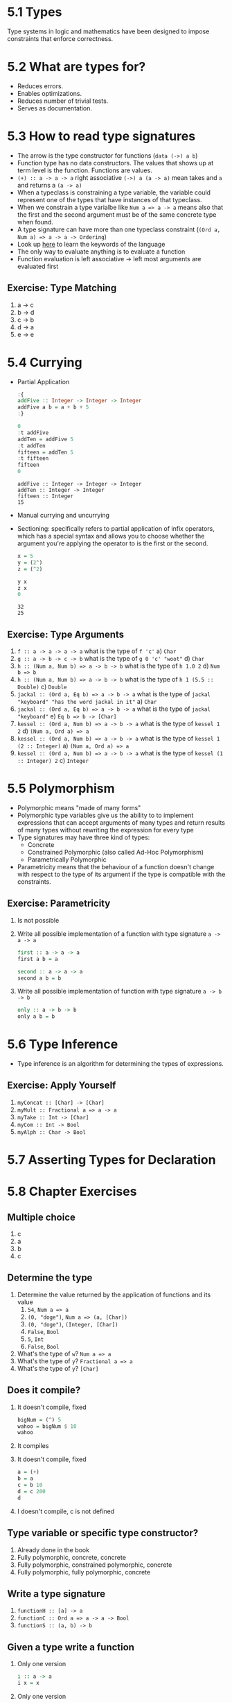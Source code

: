 * 5.1 Types
  Type systems in logic and mathematics have been designed to impose
  constraints that enforce correctness.

* 5.2 What are types for?
- Reduces errors.
- Enables optimizations.
- Reduces number of trivial tests.
- Serves as documentation.

* 5.3 How to read type signatures
- The arrow is the type constructor for functions (~data (->) a b~)
- Function type has no data constructors. The values that shows up at term level is the function. Functions are values.
- ~(+) :: a -> a -> a~ right associative ~(->) a (a -> a)~ mean takes and ~a~ and returns a ~(a -> a)~
- When a typeclass is constraining a type variable, the variable could represent one of the types that have instances of that typeclass.
- When we constrain a type varialbe like ~Num a => a -> a~ means also that the first and the second argument must be of the same concrete type when found.
- A type signature can have more than one typeclass constraint (~(Ord a, Num a) => a -> a -> Ordering~)
- Look up [[https://wiki.haskell.org/Keywords][here]] to learn the keywords of the language
- The only way to evaluate anything is to evaluate a function
- Function evaluation is left associative -> left most arguments are evaluated first
** Exercise: Type Matching
   1. a -> c
   2. b -> d
   3. c -> b
   4. d -> a
   5. e -> e

* 5.4 Currying
- Partial Application
  #+BEGIN_SRC haskell :results output replace
  :{
  addFive :: Integer -> Integer -> Integer
  addFive a b = a + b + 5
  :}

  0
  :t addFive
  addTen = addFive 5
  :t addTen
  fifteen = addTen 5
  :t fifteen
  fifteen
  0
  #+END_SRC

  #+RESULTS:
  : addFive :: Integer -> Integer -> Integer
  : addTen :: Integer -> Integer
  : fifteen :: Integer
  : 15
- Manual currying and uncurrying
- Sectioning: specifically refers to partial application of infix operators, which has a special syntax and allows you to choose whether the argument you're applying the operator to is the first or the second.
  #+BEGIN_SRC haskell :results output replace
  x = 5
  y = (2^)
  z = (^2)

  y x
  z x
  0
  #+END_SRC

  #+RESULTS:
  : 32
  : 25
** Exercise: Type Arguments
1. ~f :: a -> a -> a -> a~ what is the type of ~f 'c'~
   a) ~Char~
2. ~g :: a -> b -> c -> b~ what is the type of ~g 0 'c' "woot"~
   d) ~Char~
3. ~h :: (Num a, Num b) => a -> b -> b~ what is the type of ~h 1.0 2~
   d) ~Num b => b~
4. ~h :: (Num a, Num b) => a -> b -> b~ what is the type of ~h 1 (5.5 :: Double)~
   c) ~Double~
5. ~jackal :: (Ord a, Eq b) => a -> b -> a~ what is the type of ~jackal "keyboard" "has the word jackal in it"~
   a) ~Char~
6. ~jackal :: (Ord a, Eq b) => a -> b -> a~ what is the type of ~jackal "keyboard"~
   e) ~Eq b => b -> [Char]~
7. ~kessel :: (Ord a, Num b) => a -> b -> a~ what is the type of ~kessel 1 2~
   d) ~(Num a, Ord a) => a~
8. ~kessel :: (Ord a, Num b) => a -> b -> a~ what is the type of ~kessel 1 (2 :: Integer)~
   a) ~(Num a, Ord a) => a~
9. ~kessel :: (Ord a, Num b) => a -> b -> a~ what is the type of ~kessel (1 :: Integer) 2~
   c) ~Integer~

* 5.5 Polymorphism
  - Polymorphic means "made of many forms"
  - Polymorphic type variables give us the ability to to implement expressions that can accept arguments of many types and return results of many types without rewriting the expression for every type
  - Type signatures may have three kind of types:
    - Concrete
    - Constrained Polymorphic (also called Ad-Hoc Polymorphism)
    - Parametrically Polymorphic
  - Parametricity means that the behaviour of a function doesn't change with respect to the type of its argument if the type is compatible with the constraints.
** Exercise: Parametricity
   1. Is not possible
   2. Write all possible implementation of a function with type signature ~a -> a -> a~
      #+BEGIN_SRC haskell
      first :: a -> a -> a
      first a b = a
      #+END_SRC

      #+BEGIN_SRC haskell
      second :: a -> a -> a
      second a b = b
      #+END_SRC
   3. Write all possible implementation of function with type signature ~a -> b -> b~
      #+BEGIN_SRC haskell
      only :: a -> b -> b
      only a b = b
      #+END_SRC

* 5.6 Type Inference
  - Type inference is an algorithm for determining the types of expressions.
** Exercise: Apply Yourself
   1. ~myConcat :: [Char] -> [Char]~
   2. ~myMult :: Fractional a => a -> a~
   3. ~myTake :: Int -> [Char]~
   4. ~myCom :: Int -> Bool~
   5. ~myAlph :: Char -> Bool~
* 5.7 Asserting Types for Declaration
* 5.8 Chapter Exercises
** Multiple choice
   1. c
   2. a
   3. b
   4. c
** Determine the type
   1. Determine the value returned by the application of functions and its value
      1. ~54~, ~Num a => a~
      2. ~(0, "doge")~, ~Num a => (a, [Char])~
      3. ~(0, "doge")~, ~(Integer, [Char])~
      4. ~False~, ~Bool~
      5. ~5~, ~Int~
      6. ~False~, ~Bool~
   2. What's the type of ~w~? ~Num a => a~
   3. What's the type of ~y~? ~Fractional a => a~
   3. What's the type of ~y~? ~[Char]~
** Does it compile?
   1. It doesn't compile, fixed
      #+BEGIN_SRC haskell :results none
      bigNum = (^) 5
      wahoo = bigNum $ 10
      wahoo
      #+END_SRC
   2. It compiles
   3. It doesn't compile, fixed
      #+BEGIN_SRC haskell :results none
      a = (+)
      b = a
      c = b 10
      d = c 200
      d
      #+END_SRC
   4. I doesn't compile, c is not defined
** Type variable or specific type constructor?
   1. Already done in the book
   2. Fully polymorphic, concrete, concrete
   3. Fully polymorphic, constrained polymorphic, concrete
   4. Fully polymorphic, fully polymorphic, concrete
** Write a type signature
   1. ~functionH :: [a] -> a~
   2. ~functionC :: Ord a => a -> a -> Bool~
   3. ~functionS :: (a, b) -> b~
** Given a type write a function
   1. Only one version
      #+BEGIN_SRC haskell :results none
      i :: a -> a
      i x = x
      #+END_SRC
   2. Only one version
      #+BEGIN_SRC haskell :results none
      c :: a -> b -> a
      c x y = x
      #+END_SRC
   3. Yes
   4. Only one version
      #+BEGIN_SRC haskell :results none
      c' :: a -> b -> b
      c' x y = y
      #+END_SRC
   5. Two known possibilities
      #+BEGIN_SRC haskell :results none
      r :: [a] -> [a]
      r xs = xs
      #+END_SRC
      #+BEGIN_SRC haskell :results none
      r :: [a] -> [a]
      r xs = reverse xs
      #+END_SRC
      #+BEGIN_SRC haskell :results none
      r :: [a] -> [a]
      r xs = tail xs
      #+END_SRC
   6. Only one version
      #+BEGIN_SRC haskell :results none
      co :: (b -> c) -> (a -> b) -> a -> c
      co b2c a2b a = b2c (a2b a)
      #+END_SRC
   7. Only one version
      #+BEGIN_SRC haskell :results none
      a :: (a -> c) -> a -> a
      a _ x = x
      #+END_SRC
   8. Only one version
      #+BEGIN_SRC haskell :results none
      a' :: (a -> b) -> a -> b
      a' a2b a = a2b a
      #+END_SRC
** Fix it
   1. Make it compile
      #+BEGIN_SRC haskell :tangle chapter-005/SingFirst.hs :results none
      module SingFirst where

      fstString :: [Char] -> [Char]
      fstString x = x ++ " in the rain"

      sndString :: [Char] -> [Char]
      sndString x = x ++ " over the rainbow"

      sing = if (x < y) then fstString x else sndString y
        where
          x = "Singin"
          y = "Somewhere"
      #+END_SRC
   2. Make it sing the other song
      #+BEGIN_SRC haskell :tangle chapter-005/SingSecond.hs :results none
      module SingSecond where

      fstString :: [Char] -> [Char]
      fstString x = x ++ " in the rain"

      sndString :: [Char] -> [Char]
      sndString x = x ++ " over the rainbow"

      sing = if (x > y) then fstString x else sndString y
        where
          x = "Singin"
          y = "Somewhere"
      #+END_SRC
   3. Make it compile
      #+BEGIN_SRC haskell :tangle chapter-005/Arith3Broken.hs :results none
      module Arith3Broken where

      main :: IO ()
      main = do
        print (1 + 2)
        putStrLn (show 10)
        print (negate (-1))
        print ((+) 0 blah) where blah = negate 1
      #+END_SRC
** COMMENT Type-Known-Do
   1. Make it type check
      #+BEGIN_SRC haskell :results none :prologue ":{" :epilogue ":}"
      f :: Int -> String
      f = undefined

      g :: String -> Char
      g = undefined

      h :: Int -> Char
      h x = g . f $ x
      #+END_SRC
   2. Make it type check
      #+BEGIN_SRC haskell :results none :prologue ":{" :epilogue ":}"
      data A
      data B
      data C

      q :: A -> B
      q = undefined

      w :: B -> C
      w = undefined

      e :: A -> C
      e x = w . q $ x
      #+END_SRC
   3. Make it type check
      #+BEGIN_SRC haskell :results none :prologue ":{" :epilogue ":}"
      data X
      data Y
      data Z

      xz :: X -> Z
      xz = undefined

      yz :: Y -> Z
      yz = undefined

      xform :: (X, Y) -> (Z, Z)
      xform (x, y) = (xz x, yz y)
      #+END_SRC
   4. Make it type check
      #+BEGIN_SRC haskell :results none :prologue ":{" :epilogue ":}"
      munge :: (x -> y)
            -> (y -> (w, z))
            -> x
            -> w

      munge x2y y2wz x = fst $ y2wz $ x2y $ x
      #+END_SRC
